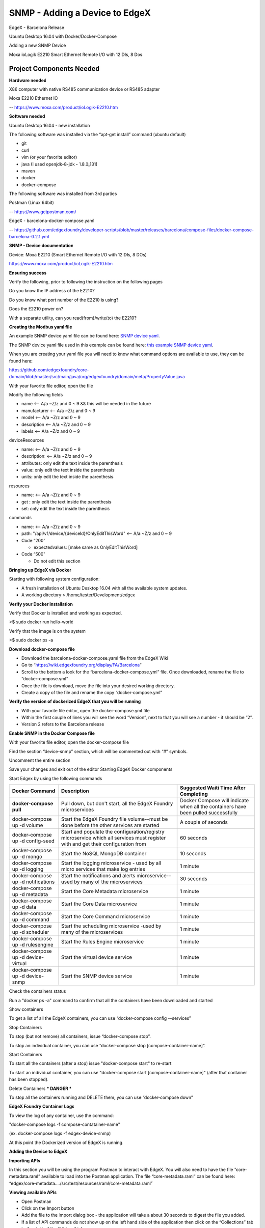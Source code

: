 #################################
SNMP - Adding a Device to EdgeX
#################################

EdgeX - Barcelona Release

Ubuntu Desktop 16.04 with Docker/Docker-Compose

Adding a new SNMP Device 

.. image:: EdgeX_ExamplesMoxaIO.JPG

Moxa ioLogik E2210 Smart Ethernet Remote I/O with 12 DIs, 8 Dos

=========================
Project Components Needed
=========================

**Hardware needed**

X86 computer with native RS485 communication device or RS485 adapter

Moxa E2210 Ethernet IO

-- https://www.moxa.com/product/ioLogik-E2210.htm

**Software needed**

Ubuntu Desktop 16.04 - new installation

The following software was installed via the “apt-get install” command (ubuntu default)

* git
* curl
* vim (or your favorite editor)
* java (I used openjdk-8-jdk - 1.8.0_131)
* maven
* docker
* docker-compose

The following software was installed from 3rd parties

Postman (Linux 64bit)

-- https://www.getpostman.com/

EdgeX - barcelona-docker-compose.yaml

-- https://github.com/edgexfoundry/developer-scripts/blob/master/releases/barcelona/compose-files/docker-compose-barcelona-0.2.1.yml

**SNMP - Device documentation**

Device: Moxa E2210 (Smart Ethernet Remote I/O with 12 DIs, 8 DOs)

https://www.moxa.com/product/ioLogik-E2210.htm

**Ensuring success**

Verify the following, prior to following the instruction on the following pages

Do you know the IP address of the E2210?

Do you know what port number of the E2210 is using?

Does the E2210 power on?

With a separate utility, can you read(from)/write(to) the E2210?


**Creating the Modbus yaml file**

.. _`SNMP device yaml`: https://github.com/edgexfoundry/device-snmp/blob/master/src/main/resources/patlite.NHL-FBL.profile.yaml
..

An example SNMP device yaml file can be found here: `SNMP device yaml`_. 

.. _`this example SNMP device yaml`: https://github.com/chadbyoung/edgexfoundry-snmp-profiles/blob/master/moxa.e2210.profile.yaml
..

The SNMP device yaml file used in this example can be found here: `this example SNMP device yaml`_. 

When you are creating your yaml file you will need to know what command options are available to use, they can be found here:

https://github.com/edgexfoundry/core-domain/blob/master/src/main/java/org/edgexfoundry/domain/meta/PropertyValue.java

With your favorite file editor, open the file

Modify the following fields

* name <-- A/a ~Z/z and 0 ~ 9 && this will be needed in the future
* manufacturer <-- A/a ~Z/z and 0 ~ 9
* model <-- A/a ~Z/z and 0 ~ 9
* description <-- A/a ~Z/z and 0 ~ 9
* labels <-- A/a ~Z/z and 0 ~ 9


deviceResources

* name: <-- A/a ~Z/z and 0 ~ 9
* description: <-- A/a ~Z/z and 0 ~ 9
* attributes: only edit the text inside the parenthesis
* value: only edit the text inside the parenthesis
* units: only edit the text inside the parenthesis

resources

* name: <-- A/a ~Z/z and 0 ~ 9
* get : only edit the text inside the parenthesis
* set: only edit the text inside the parenthesis

commands

* name: <-- A/a ~Z/z and 0 ~ 9
* path: "/api/v1/device/{deviceId}/OnlyEditThisWord" <-- A/a ~Z/z and 0 ~ 9
* Code ”200”

  * expectedvalues: [make same as OnlyEditThisWord]
* Code ”500”

  * Do not edit this section 

**Bringing up EdgeX via Docker**

Starting with following system configuration:

* A fresh installation of Ubuntu Desktop 16.04 with all the available system updates.
* A working directory > /home/tester/Development/edgex

**Verify your Docker installation**

Verify that Docker is installed and working as expected.

>$ sudo docker run hello-world

Verify that the image is on the system

>$ sudo docker ps -a

**Download docker-compose file**

* Download the barcelona-docker-compose.yaml file from the EdgeX Wiki
* Go to “https://wiki.edgexfoundry.org/display/FA/Barcelona”
* Scroll to the bottom a look for the “barcelona-docker-compose.yml” file. Once downloaded, rename the file to “docker-compose.yml”
* Once the file is download, move the file into your desired working directory.
* Create a copy of the file and rename the copy “docker-compose.yml”

**Verify the version of dockerized EdgeX that you will be running**

* With your favorite file editor, open the docker-compose.yml file
* Within the first couple of lines you will see the word “Version”, next to that you will see a number - it should  be “2”.
* Version 2 refers to the Barcelona release

**Enable SNMP in the Docker Compose file**

With your favorite file editor, open the docker-compose file

Find the section “device-snmp” section, which will be commented out with “#” symbols.

Uncomment the entire section

Save your changes and exit out of the editor
Starting EdgeX Docker components

Start Edgex by using the following commands

+------------------------------------+-------------------------------------------------------------------------------------+------------------------------------------------+
|   **Docker Command**               |   **Description**                                                                   |  **Suggested Waiti Time After Completing**     |
+====================================+=====================================================================================+================================================+
| **docker-compose pull**            |  Pull down, but don't start, all the EdgeX Foundry microservices                    | Docker Compose will indicate when all the      |
|                                    |                                                                                     | containers have been pulled successfully       |     
+------------------------------------+-------------------------------------------------------------------------------------+------------------------------------------------+
| docker-compose up -d volume        |  Start the EdgeX Foundry file volume--must be done before the other services are    | A couple of seconds                            |
|                                    |  started                                                                            |                                                |   
+------------------------------------+-------------------------------------------------------------------------------------+------------------------------------------------+
| docker-compose up -d config-seed   |  Start and populate the configuration/registry microservice which all services must | 60 seconds                                     |
|                                    |  register with and get their configuration from                                     |                                                | 
+------------------------------------+-------------------------------------------------------------------------------------+------------------------------------------------+
| docker-compose up -d mongo         |  Start the NoSQL MongoDB container                                                  | 10 seconds                                     | 
+------------------------------------+-------------------------------------------------------------------------------------+------------------------------------------------+
| docker-compose up -d logging       |  Start the logging microservice - used by all micro services that make log entries  | 1 minute                                       | 
+------------------------------------+-------------------------------------------------------------------------------------+------------------------------------------------+
| docker-compose up -d notifications |  Start the notifications and alerts microservice--used by many of the microservices | 30 seconds                                     | 
+------------------------------------+-------------------------------------------------------------------------------------+------------------------------------------------+
| docker-compose up -d metadata      |  Start the Core Metadata microservice                                               | 1 minute                                       | 
+------------------------------------+-------------------------------------------------------------------------------------+------------------------------------------------+
| docker-compose up -d data          |  Start the Core Data microservice                                                   | 1 minute                                       | 
+------------------------------------+-------------------------------------------------------------------------------------+------------------------------------------------+
| docker-compose up -d command       |  Start the Core Command microservice                                                | 1 minute                                       | 
+------------------------------------+-------------------------------------------------------------------------------------+------------------------------------------------+
| docker-compose up -d scheduler     |  Start the scheduling microservice -used by many of the microservices               | 1 minute                                       |
+------------------------------------+-------------------------------------------------------------------------------------+------------------------------------------------+
| docker-compose up -d rulesengine   |  Start the Rules Engine microservice                                                | 1 minute                                       |
+------------------------------------+-------------------------------------------------------------------------------------+------------------------------------------------+
| docker-compose up -d device-virtual|  Start the virtual device service                                                   | 1 minute                                       |
+------------------------------------+-------------------------------------------------------------------------------------+------------------------------------------------+
| docker-compose up -d device-snmp   |  Start the SNMP device service                                                      | 1 minute                                       |
+------------------------------------+-------------------------------------------------------------------------------------+------------------------------------------------+


Check the containers status

Run a "docker ps -a" command to confirm that all the containers have been downloaded and started

Show containers

To get a list of all the EdgeX containers, you can use “docker-compose config --services”

Stop Containers

To stop (but not remove) all containers, issue “docker-compose stop”.

To stop an individual container, you can use “docker-compose stop [compose-container-name]”.

Start Containers

To start all the containers (after a stop) issue "docker-compose start" to re-start

To start an individual container, you can use "docker-compose start [compose-container-name]" (after that container has been stopped).

Delete Containers *** DANGER ***

To stop all the containers running and DELETE them, you can use “docker-compose down”

**EdgeX Foundry Container Logs**

To view the log of any container, use the command:

"docker-compose logs -f compose-contatainer-name"

(ex. docker-compose logs -f edgex-device-snmp)

At this point the Dockerized version of EdgeX is running.

**Adding the Device to EdgeX**

**Importing APIs**

In this section you will be using the program Postman to interact with EdgeX. You will also need to have the file “core-metadata.raml” available to load into the Postman application.  The file “core-metadata.raml” can be found here: “edgex/core-metadata…./src/test/resources/raml/core-metadata.raml”

**Viewing available APIs**

* Open Postman
* Click on the Import button
* Add the file to the import dialog box - the application will take a about 30 seconds to digest the file you added.
* If a list of API commands do not show up on the left hand side of the application then click on the “Collections” tab to the right of the “History” tab.

**Create an addressable**

* In the “Collections” tab, select the option “POST /addressable action
* Open the body tab
* Modify its contents

  * name: moxa-e2210-address
  * protocol: HTTP (needs to be in ALL CAPS)
  * address: 192.168.1.103 (IPV4 address)
  * port: 161 (port # of snmp)
  * path: empty (remove all text between parentheses)
  * publisher, user, password, topic - do not need to be modified
  
* Press the “Send” button when you are finished
* Note the addressable id

**Upload the profile**

* In the “Collections” tab select the option “POST /deviceprofile/uploadfile
* Open the body tab

  * Under “Key”, look for the drop down menu for “text”. Be sure to write “file” in the open box.
  * Under “Value” click  “Choose Files”, locate your profile file.

* Press Upload
* Press the “Send” button when you are finished
* Note the profile id

**Post the device**

* In the “Collections” tab select the option “POST /device
* Click on the “Body” tab
* Modify its contents

  * There are three components that are required to be modified. They are:

    * “Service”
    * “Profile”
    * “Addressable”
    * The others can be modified, however they are not required for operation

  * name: moxa-e2210-device
  * description: snmp smart ethernet io
  * addressable:

    * name: moxa-e2210-address (same as used in addressable)
    * labels: labels: “snmp”, “rtu”,”io” (same as used in snmp device profile)

  * service:

    * name: edgex-device-snmp

  * profile:

    * name:     name: moxa-iologik-e2210 (same as used in snmp device profile)

* Press the “Send” button when you are finished
* Note the addressable id

**What if a Mistake is Made**

* Get device id
* Delete device id
* Get device profile id
* Delete device profile id
* Get addressable id
* Delete addressable id

**Verify Device Added**

Check the edgex-device-snmp logs to see if the device was added without issue

“sudo docker logs -f --tail 100 edgex-device-snmp”

**Verify device is sending data**

In the “Collections” tab select the option “GET /device

Change the port number form “48081” http://localhost:48081/api/v1/device to port number “48082” http://localhost:48082/api/v1/device

Press Send

You should see something similar to 

::

   {

               "id": "5a1d6f8ae4b0c3936013120f",
  
               "name": "diStatus0",

               "get": {

                   "url": "http://localhost:48082/api/v1/device/5a1d7134e4b0c39360131212/command/5a1d6f8ae4b0c3936013120f", <-- This

                   "responses": [

                       {

                           "code": "200",

                           "description": "Get di 0 Status.",

                           "expectedValues": [

                               "diStatus0"

                           ]

                       },

                       {

                           "code": "503",

                           "description": "service unavailable",

                           "expectedValues": []

                       }

                   ]

               },

               "put": null

    },


Double click on the “url” and a new tab within Postman should open, Press Send

If all went well you should see something similar to the following:

{"diStatus0":"0"}

If all did not go well the you will see an error or may “{ }” then you will need check the information you entered.  If the data/result displayed was as expected, go ahead and proceed to creating a scheduled event


**Creating a Scheduled Event**

This is used to regularly get & push data to another service or for regularly viewing data.

Gathering information for the addressable

Got to http://localhost:48082/api/v1/device

Look for the id or the device that you want to schedule an event for

::

  [

     {

         "name": "moxa-e2210-device",

         "id": "5a280a0be4b0c39393ec7780",  <--- This

         "description": "snmp smart ethernet io",

         "labels": [

             "snmp",

             "rtu",

             "io"

         ],

         "adminState": "unlocked",


In this case the id is “5a280a0be4b0c39393ec7780”

Next you want to get the “name” of the command you want to schedule an event for

::

  "commands": [

             {

                 "id": "5a2808e6e4b0c39393ec777c",

                 "name": "serverModel",

                 "get": {

                     "url": "http://localhost:48082/api/v1/device/5a280a0be4b0c39393ec7780/command/5a2808e6e4b0c39393ec777c",

                     "responses": [

                         {

                             "code": "200",

                             "description": "Get server model number.",

                             "expectedValues": [

                                 "serverModel"

                             ]

                         },

                         {

                             "code": "503",

                             "description": "service unavailable",

                             "expectedValues": []

                         }

                     ]

                 },

                 "put": null

             },

             {

                 "id": "5a2808e6e4b0c39393ec777d",

                 "name": "diStatus0",  <--- This

                 "get": {

                     "url": "http://localhost:48082/api/v1/device/5a280a0be4b0c39393ec7780/command/5a2808e6e4b0c39393ec777d",

                     "responses": [

                         {

                             "code": "200",

                             "description": "Get di 0 Status.",

                             "expectedValues": [

                                 "diStatus0"

                             ]

In this example the name is "diStatus0".

**Create addressable**

In this section you will need to supply a path the the item you want to schedule.

The path outline is:

/api/v1/device/{device id}/{command name}

In this case, the address would be

::

  /api/v1/device/XXXX/diStatus0

  /POST addressable

      “name”: ”schedule-moxa-di”

      “protocol”: “HTTP”

      “address”: “edgex-device-snmp”

      “port”: “xxxxx”

      “path”: ”/api/v1/device/{device id}/{command name}”

      “method”: “GET”  *** This will need to be added ***

**Create a schedule**

::

  /POST schedule

      “name”: ”interval-moxa-di0”

      “start”: null (remove parenthesis and replace)

      “end”: null (remove parenthesis and replace)

      “frequency”: “PT5S”

**Create an event that will use the schedule**

::

  /POST scheduleevent

      “name”: “device-moxa-di0”

      “addressable”:{“name”:”schedule-moxa-di”}

      “schedule”: ”interval-moxa-di0”

      “service”: “edgex-device-snmp” *** This will need to be added ***




















